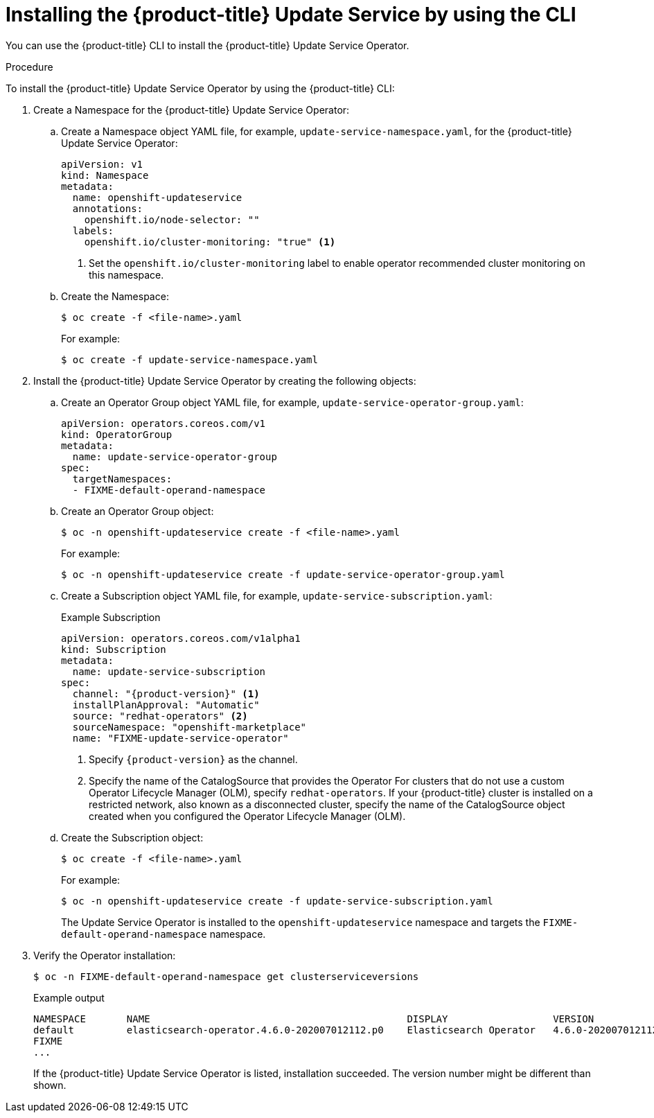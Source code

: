 [id="update-service-install-cli_{context}"]
= Installing the {product-title} Update Service by using the CLI

You can use the {product-title} CLI to install the {product-title} Update Service Operator.

.Procedure

To install the {product-title} Update Service Operator by using the {product-title} CLI:

. Create a Namespace for the {product-title} Update Service Operator:

.. Create a Namespace object YAML file, for example, `update-service-namespace.yaml`, for the {product-title} Update Service Operator:
+
[source,yaml]
----
apiVersion: v1
kind: Namespace
metadata:
  name: openshift-updateservice
  annotations:
    openshift.io/node-selector: ""
  labels:
    openshift.io/cluster-monitoring: "true" <1>
----
<1> Set the `openshift.io/cluster-monitoring` label to enable operator recommended cluster monitoring on this namespace.

.. Create the Namespace:
+
[source,terminal]
----
$ oc create -f <file-name>.yaml
----
+
For example:
+
[source,terminal]
----
$ oc create -f update-service-namespace.yaml
----

. Install the {product-title} Update Service Operator by creating the following objects:

.. Create an Operator Group object YAML file, for example, `update-service-operator-group.yaml`:
+
[source,yaml]
----
apiVersion: operators.coreos.com/v1
kind: OperatorGroup
metadata:
  name: update-service-operator-group
spec:
  targetNamespaces:
  - FIXME-default-operand-namespace
----

.. Create an Operator Group object:
+
[source,terminal]
----
$ oc -n openshift-updateservice create -f <file-name>.yaml
----
+
For example:
+
[source,terminal]
----
$ oc -n openshift-updateservice create -f update-service-operator-group.yaml
----

.. Create a Subscription object YAML file, for example, `update-service-subscription.yaml`:
+
.Example Subscription
[source,yaml]
----
apiVersion: operators.coreos.com/v1alpha1
kind: Subscription
metadata:
  name: update-service-subscription
spec:
  channel: "{product-version}" <1>
  installPlanApproval: "Automatic"
  source: "redhat-operators" <2>
  sourceNamespace: "openshift-marketplace"
  name: "FIXME-update-service-operator"
----
<1> Specify `{product-version}` as the channel.
<2> Specify the name of the CatalogSource that provides the Operator For clusters that do not use a custom Operator Lifecycle Manager (OLM), specify `redhat-operators`. If your {product-title} cluster is installed on a restricted network, also known as a disconnected cluster, specify the name of the CatalogSource object created when you configured the Operator Lifecycle Manager (OLM).

.. Create the Subscription object:
+
[source,terminal]
----
$ oc create -f <file-name>.yaml
----
+
For example:
+
[source,terminal]
----
$ oc -n openshift-updateservice create -f update-service-subscription.yaml
----
+
The Update Service Operator is installed to the `openshift-updateservice` namespace and targets the `FIXME-default-operand-namespace` namespace.

. Verify the Operator installation:
+
[source,terminal]
----
$ oc -n FIXME-default-operand-namespace get clusterserviceversions
----
+
.Example output
[source,terminal]
----
NAMESPACE       NAME                                            DISPLAY                  VERSION                 REPLACES   PHASE
default         elasticsearch-operator.4.6.0-202007012112.p0    Elasticsearch Operator   4.6.0-202007012112.p0              Succeeded
FIXME
...
----
+
If the {product-title} Update Service Operator is listed, installation succeeded. The version number might be different than shown.
